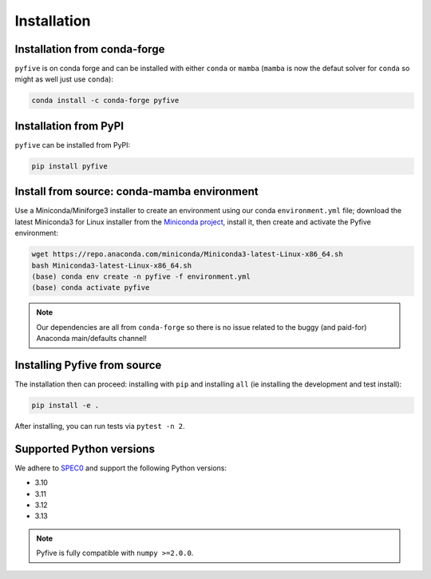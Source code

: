 .. _installation:

************
Installation
************

Installation from conda-forge
-----------------------------

``pyfive`` is on conda forge and can be installed with either ``conda`` or ``mamba`` (``mamba`` is now the
defaut solver for ``conda`` so might as well just use ``conda``):

.. code-block:: bash

    conda install -c conda-forge pyfive

Installation from PyPI
----------------------

``pyfive`` can be installed from PyPI:

.. code-block:: bash

    pip install pyfive 

Install from source: conda-mamba environment
--------------------------------------------

Use a Miniconda/Miniforge3 installer to create an environment using
our conda ``environment.yml`` file; download the latest Miniconda3 for Linux installer from
the `Miniconda project <https://docs.conda.io/en/latest/miniconda.html#linux-installers>`_,
install it, then create and activate the Pyfive environment:

.. code-block:: bash

    wget https://repo.anaconda.com/miniconda/Miniconda3-latest-Linux-x86_64.sh
    bash Miniconda3-latest-Linux-x86_64.sh
    (base) conda env create -n pyfive -f environment.yml
    (base) conda activate pyfive

.. note::

    Our dependencies are all from ``conda-forge`` so there is no issue related
    to the buggy (and paid-for) Anaconda main/defaults channel!

Installing Pyfive from source
-----------------------------

The installation then can proceed: installing with ``pip`` and installing ``all`` (ie
installing the development and test install):

.. code-block:: bash

    pip install -e .

After installing, you can run tests via ``pytest -n 2``.

Supported Python versions
-------------------------

We adhere to `SPEC0 <https://scientific-python.org/specs/spec-0000/>`_ and support the following Python versions:

* 3.10
* 3.11
* 3.12
* 3.13

.. note::

    Pyfive is fully compatible with ``numpy >=2.0.0``.
